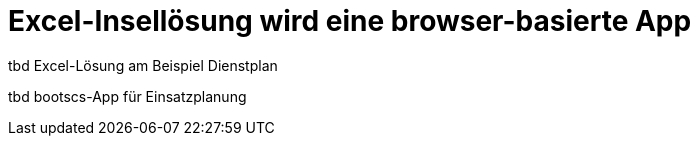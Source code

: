 = Excel-Insellösung wird eine browser-basierte App

tbd Excel-Lösung am Beispiel Dienstplan

tbd bootscs-App für Einsatzplanung
